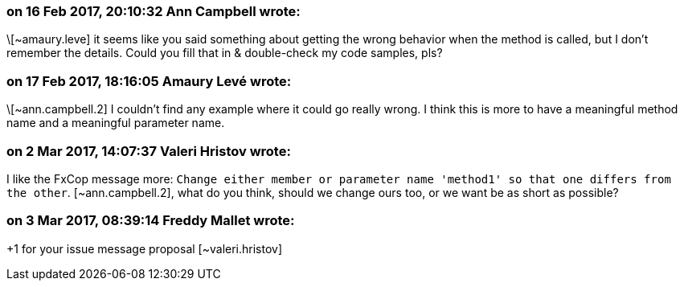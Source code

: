 === on 16 Feb 2017, 20:10:32 Ann Campbell wrote:
\[~amaury.leve] it seems like you said something about getting the wrong behavior when the method is called, but I don't remember the details. Could you fill that in & double-check my code samples, pls?

=== on 17 Feb 2017, 18:16:05 Amaury Levé wrote:
\[~ann.campbell.2] I couldn't find any example where it could go really wrong. I think this is more to have a meaningful method name and a meaningful parameter name. 

=== on 2 Mar 2017, 14:07:37 Valeri Hristov wrote:
I like the FxCop message more: ``++Change either member or parameter name 'method1' so that one differs from the other++``. [~ann.campbell.2], what do you think, should we change ours too, or we want be as short as possible?

=== on 3 Mar 2017, 08:39:14 Freddy Mallet wrote:
+1 for your issue message proposal [~valeri.hristov]

